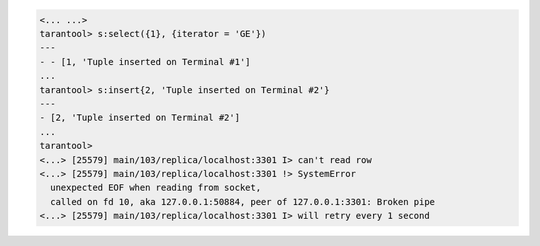 .. code-block:: tarantoolsession

    <... ...>
    tarantool> s:select({1}, {iterator = 'GE'})
    ---
    - - [1, 'Tuple inserted on Terminal #1']
    ...
    tarantool> s:insert{2, 'Tuple inserted on Terminal #2'}
    ---
    - [2, 'Tuple inserted on Terminal #2']
    ...
    tarantool> 
    <...> [25579] main/103/replica/localhost:3301 I> can't read row
    <...> [25579] main/103/replica/localhost:3301 !> SystemError
      unexpected EOF when reading from socket,
      called on fd 10, aka 127.0.0.1:50884, peer of 127.0.0.1:3301: Broken pipe
    <...> [25579] main/103/replica/localhost:3301 I> will retry every 1 second
